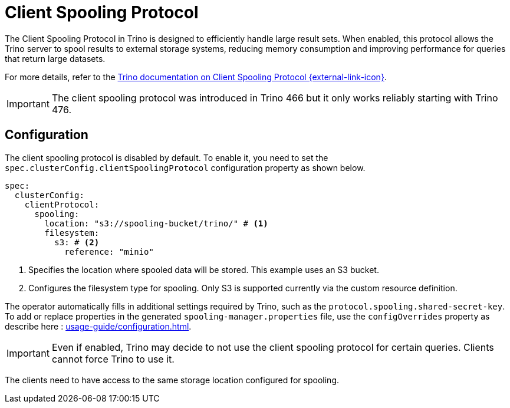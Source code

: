 = Client Spooling Protocol
:description: Enable and configure the Client Spooling Protocol in Trino for efficient handling of large result sets.
:keywords: client spooling protocol, Trino, large result sets, memory management
:trino-docs-spooling-url: https://trino.io/docs/476/client/client-protocol.html

The Client Spooling Protocol in Trino is designed to efficiently handle large result sets. When enabled, this protocol allows the Trino server to spool results to external storage systems, reducing memory consumption and improving performance for queries that return large datasets.

For more details, refer to the link:{trino-docs-spooling-url}[Trino documentation on Client Spooling Protocol {external-link-icon}^].

[IMPORTANT]
====
The client spooling protocol was introduced in Trino 466 but it only works reliably starting with Trino 476.
====

== Configuration

The client spooling protocol is disabled by default.
To enable it, you need to set the `spec.clusterConfig.clientSpoolingProtocol` configuration property as shown below.

[source,yaml]
----
spec:
  clusterConfig:
    clientProtocol:
      spooling:
        location: "s3://spooling-bucket/trino/" # <1>
        filesystem:
          s3: # <2>
            reference: "minio"
----
<1> Specifies the location where spooled data will be stored. This example uses an S3 bucket.
<2> Configures the filesystem type for spooling. Only S3 is supported currently via the custom resource definition.

The operator automatically fills in additional settings required by Trino, such as the `protocol.spooling.shared-secret-key`.
To add or replace properties in the generated `spooling-manager.properties` file, use the `configOverrides` property as describe here : xref:usage-guide/configuration.adoc[].

[IMPORTANT]
====
Even if enabled, Trino may decide to not use the client spooling protocol for certain queries. Clients cannot force Trino to use it.
====

The clients need to have access to the same storage location configured for spooling.
